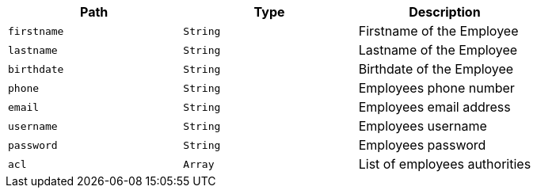|===
|Path|Type|Description

|`+firstname+`
|`+String+`
|Firstname of the Employee

|`+lastname+`
|`+String+`
|Lastname of the Employee

|`+birthdate+`
|`+String+`
|Birthdate of the Employee

|`+phone+`
|`+String+`
|Employees phone number

|`+email+`
|`+String+`
|Employees email address

|`+username+`
|`+String+`
|Employees username

|`+password+`
|`+String+`
|Employees password

|`+acl+`
|`+Array+`
|List of employees authorities

|===